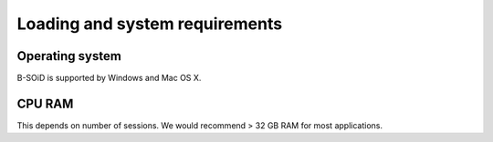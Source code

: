 Loading and system requirements
===============================

Operating system
----------------
B-SOiD is supported by Windows and Mac OS X.


CPU RAM
-------
This depends on number of sessions.
We would recommend > 32 GB RAM for most applications.

